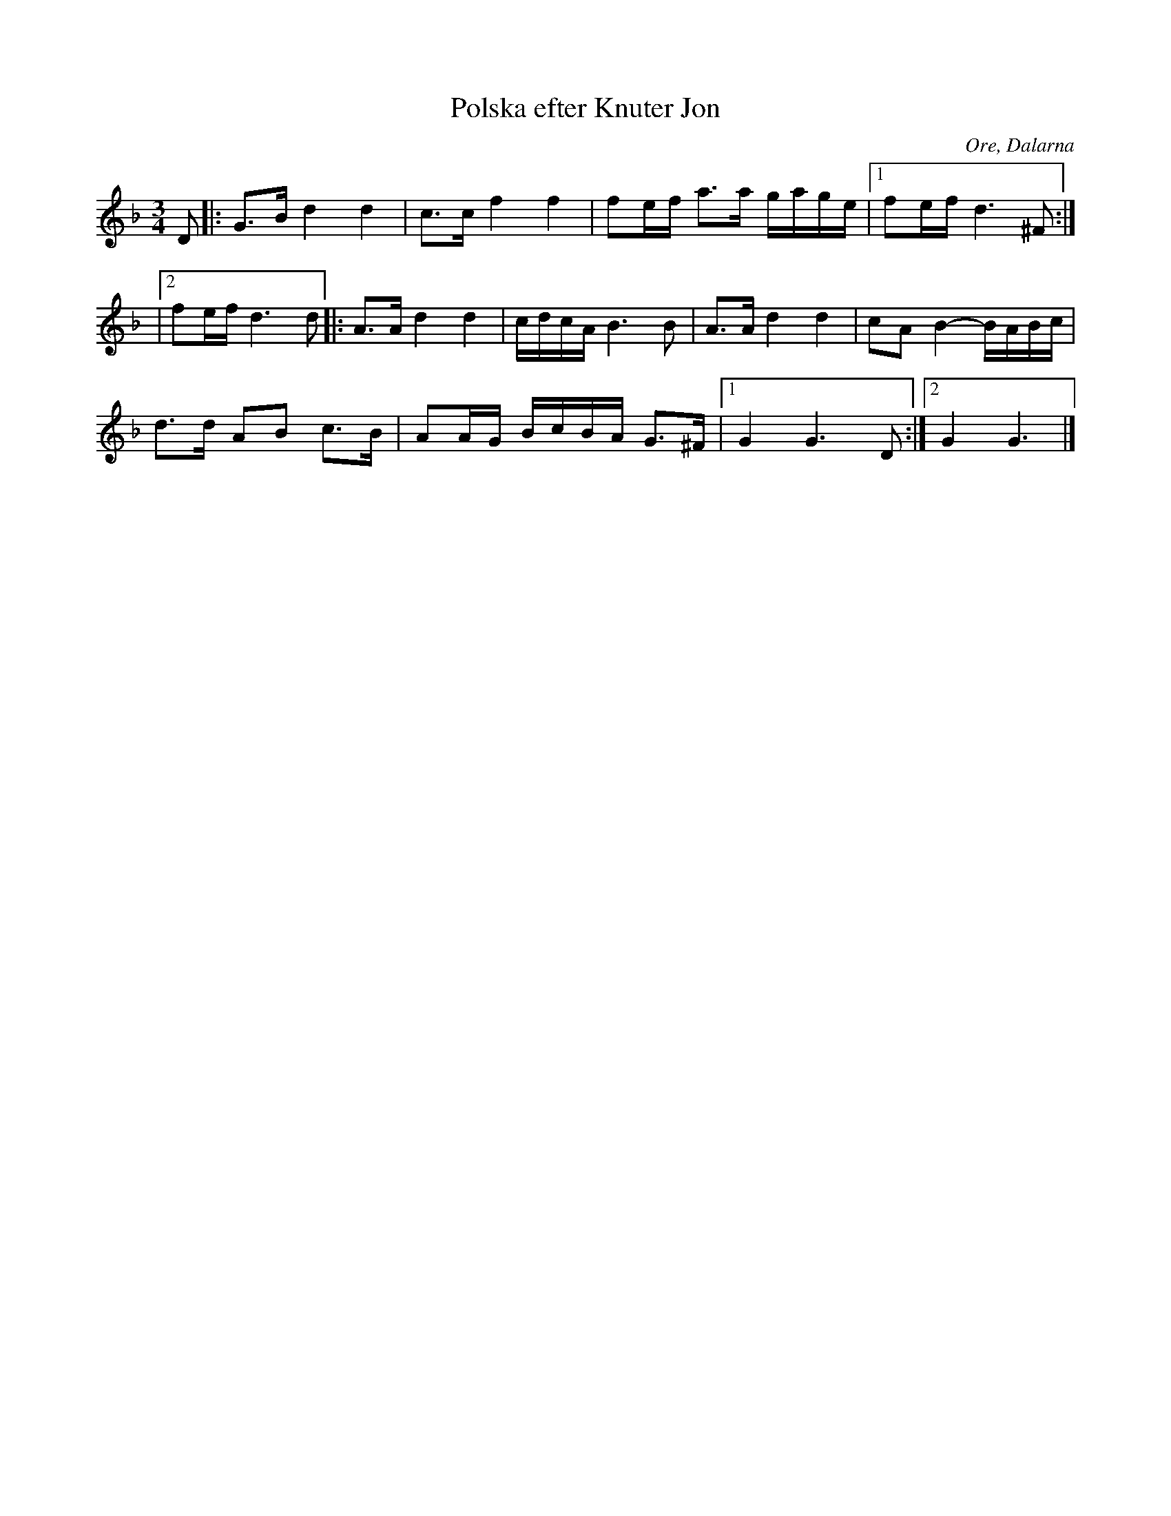 %%abc-charset utf-8

X:1
T:Polska efter Knuter Jon
R:Polska
O:Ore, Dalarna
N:Känd via Ola Bäckström
D:Ola Bäckström med Hans Röjås, Carina Normansson, Stefan Ekedahl & Björn Tollin
Z:Håkan Lidén, 2011-05-02
M:3/4
L:1/8
K:Gdor
D |: G>B d2 d2 | c>c f2 f2 | fe/f/ a>a g/a/g/e/ |1 fe/f/ d3 ^F :|
|2 fe/f/ d3 d |: A>A d2 d2 | c/d/c/A/ B3 B | A>A d2 d2 | cA B2-B/A/B/c/ | 
d>d AB c>B | AA/G/ B/c/B/A/ G>^F |1 G2 G3 D :|2 G2 G3 |]

